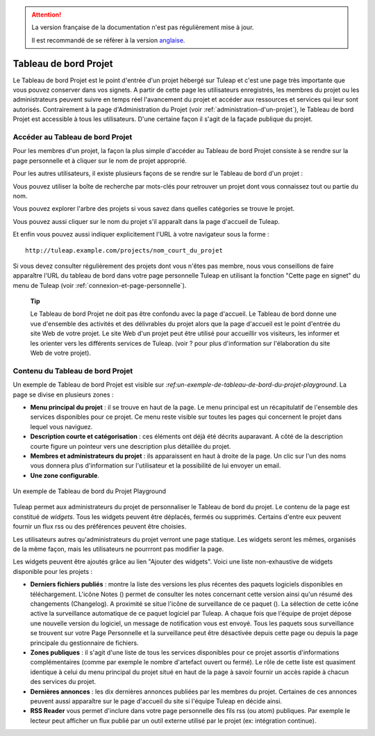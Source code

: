 
.. attention::

   La version française de la documentation n'est pas régulièrement mise à jour.

   Il est recommandé de se réfèrer à la version `anglaise </doc/en/>`_.

Tableau de bord Projet
======================

Le Tableau de bord Projet est le point d'entrée d'un projet hébergé sur
Tuleap et c'est une page très importante que vous pouvez
conserver dans vos signets. A partir de cette page les utilisateurs
enregistrés, les membres du projet ou les administrateurs peuvent suivre
en temps réel l'avancement du projet et accéder aux ressources et
services qui leur sont autorisés. Contrairement à la page
d'Administration du Projet (voir :ref:`administration-d'un-projet`), le Tableau de bord Projet est
accessible à tous les utilisateurs. D'une certaine façon il s'agit de la
façade publique du projet.

.. _accessing-a-project-dashboard:

Accéder au Tableau de bord Projet
---------------------------------

Pour les membres d'un projet, la façon la plus simple d'accéder au
Tableau de bord Projet consiste à se rendre sur la page personnelle et à
cliquer sur le nom de projet approprié.

Pour les autres utilisateurs, il existe plusieurs façons de se rendre
sur le Tableau de bord d'un projet :

Vous pouvez utiliser la boîte de recherche par mots-clés pour retrouver
un projet dont vous connaissez tout ou partie du nom.

Vous pouvez explorer l'arbre des projets si vous savez dans quelles
catégories se trouve le projet.

Vous pouvez aussi cliquer sur le nom du projet s'il apparaît dans la
page d'accueil de Tuleap.

Et enfin vous pouvez aussi indiquer explicitement l'URL à votre
navigateur sous la forme :

::

    http://tuleap.example.com/projects/nom_court_du_projet

Si vous devez consulter régulièrement des projets dont vous n'êtes pas
membre, nous vous conseillons de faire apparaître l'URL du tableau de
bord dans votre page personnelle Tuleap en utilisant la
fonction "Cette page en signet" du menu de Tuleap (voir :ref:`connexion-et-page-personnelle`).

    **Tip**

    Le Tableau de bord Projet ne doit pas être confondu avec la page
    d'accueil. Le Tableau de bord donne une vue d'ensemble des activités
    et des délivrables du projet alors que la page d'accueil est le
    point d'entrée du site Web de votre projet. Le site Web d'un projet
    peut être utilisé pour accueillir vos visiteurs, les informer et les
    orienter vers les différents services de Tuleap. (voir ?
    pour plus d'information sur l'élaboration du site Web de votre
    projet).

Contenu du Tableau de bord Projet
---------------------------------

Un exemple de Tableau de bord Projet est visible sur `:ref:un-exemple-de-tableau-de-bord-du-projet-playground`. La page se
divise en plusieurs zones :

-  **Menu principal du projet** : il se trouve en haut de la page. Le
   menu principal est un récapitulatif de l'ensemble des services
   disponibles pour ce projet. Ce menu reste visible sur toutes les
   pages qui concernent le projet dans lequel vous naviguez.

-  **Description courte et catégorisation** : ces éléments ont déjà été
   décrits auparavant. A côté de la description courte figure un
   pointeur vers une description plus détaillée du projet.

-  **Membres et administrateurs du projet** : ils apparaissent en haut à
   droite de la page. Un clic sur l'un des noms vous donnera plus
   d'information sur l'utilisateur et la possibilité de lui envoyer un
   email.

-  **Une zone configurable**.

.. _un-exemple-de-tableau-de-bord-du-projet-playground:

.. figure:: ../images/screenshots/sc_projectsummarypage.png
   :align: center
   :alt: Un exemple de Tableau de bord du Projet Playground
   :name: AUn exemple de Tableau de bord du Projet Playground

   Un exemple de Tableau de bord du Projet Playground

Tuleap permet aux administrateurs du projet de personnaliser
le Tableau de bord du projet. Le contenu de la page est constitué de
*widgets*. Tous les widgets peuvent être déplacés, fermés ou supprimés.
Certains d'entre eux peuvent fournir un flux rss ou des préférences
peuvent être choisies.

Les utilisateurs autres qu'administrateurs du projet verront une page
statique. Les widgets seront les mêmes, organisés de la même façon, mais
les utilisateurs ne pourrront pas modifier la page.

Les widgets peuvent être ajoutés grâce au lien "Ajouter des widgets".
Voici une liste non-exhaustive de widgets disponible pour les projets :

-  **Derniers fichiers publiés** : montre la liste des versions les plus
   récentes des paquets logiciels disponibles en téléchargement. L'icône
   Notes (|image1|) permet de consulter les notes concernant cette
   version ainsi qu'un résumé des changements (Changelog). A proximité
   se situe l'icône de surveillance de ce paquet (|image2|). La
   sélection de cette icône active la surveillance automatique de ce
   paquet logiciel par Tuleap. A chaque fois que l'équipe de
   projet dépose une nouvelle version du logiciel, un message de
   notification vous est envoyé. Tous les paquets sous surveillance se
   trouvent sur votre Page Personnelle et la surveillance peut être
   désactivée depuis cette page ou depuis la page principale du
   gestionnaire de fichiers.

-  **Zones publiques** : il s'agit d'une liste de tous les services
   disponibles pour ce projet assortis d'informations complémentaires
   (comme par exemple le nombre d'artefact ouvert ou fermé). Le rôle de
   cette liste est quasiment identique à celui du menu principal du
   projet situé en haut de la page à savoir fournir un accès rapide à
   chacun des services du projet.

-  **Dernières annonces** : les dix dernières annonces publiées par les
   membres du projet. Certaines de ces annonces peuvent aussi apparaître
   sur le page d'accueil du site si l'équipe Tuleap en
   décide ainsi.

-  **RSS Reader** vous permet d'inclure dans votre page personnelle des
   fils rss (ou atom) publiques. Par exemple le lecteur peut afficher un
   flux publié par un outil externe utilisé par le projet (ex:
   intégration continue).

.. |image1| image:: ../images/icons/text.png
.. |image2| image:: ../images/icons/notification_stop.png
